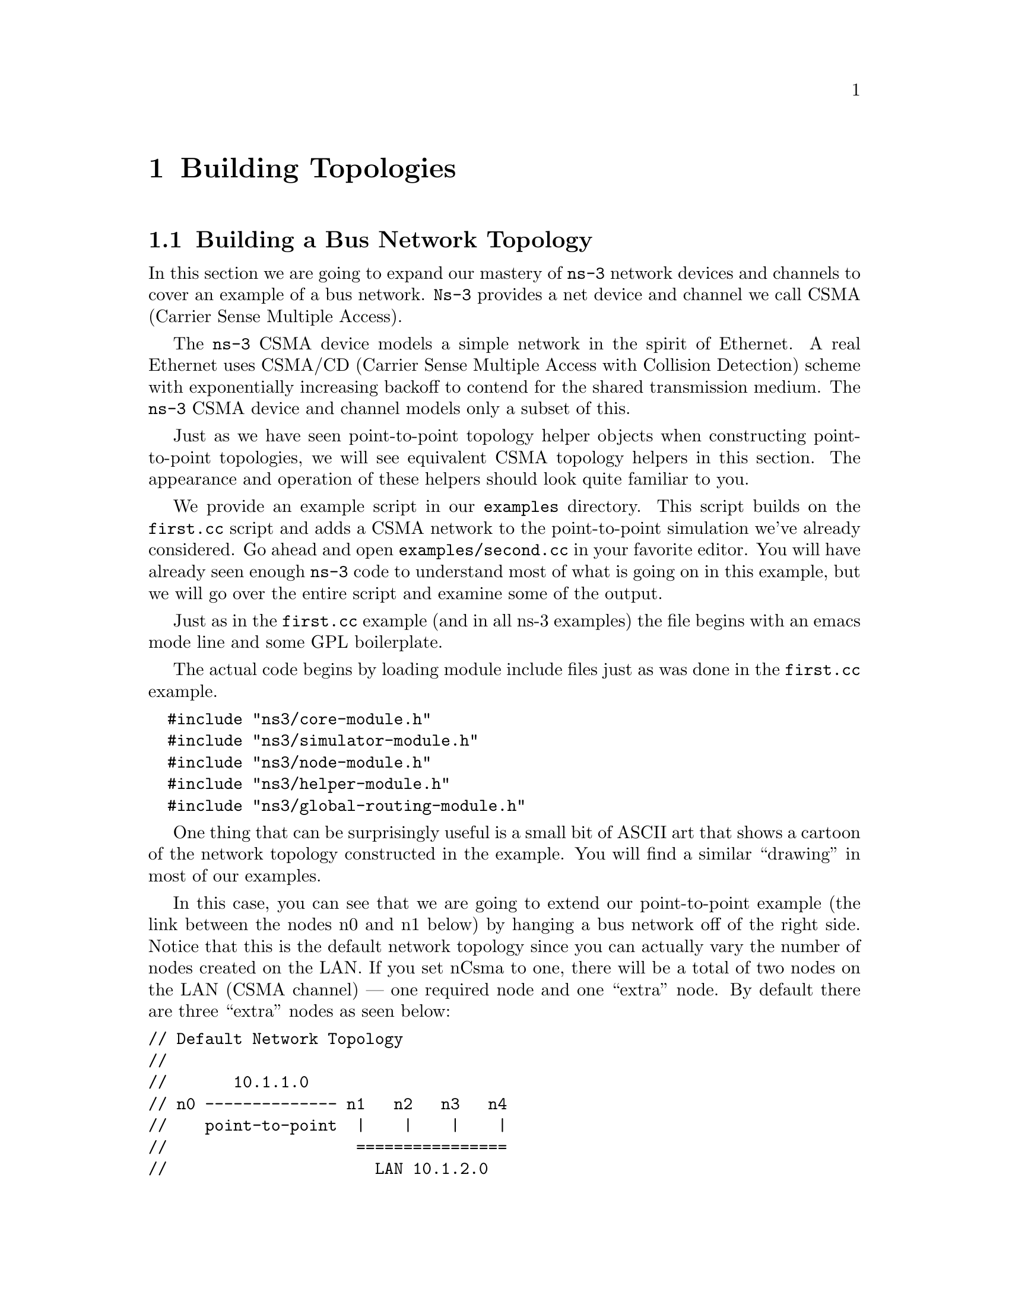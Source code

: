 
@c ========================================================================
@c Begin document body here
@c ========================================================================

@c ========================================================================
@c PART:  Building Topologies
@c ========================================================================
@c The below chapters are under the major heading "Building Topologies"
@c This is similar to the Latex \part command
@c
@c ========================================================================
@c Building Topologies
@c ========================================================================
@node Building Topologies
@chapter Building Topologies

@menu
* Building a Bus Network Topology::
* Building a Wireless Network Topology::
@end menu

@c ========================================================================
@c Building a Bus Network Topology
@c ========================================================================
@node Building a Bus Network Topology
@section Building a Bus Network Topology

@cindex topology
@cindex bus network topology
In this section we are going to expand our mastery of @command{ns-3} network 
devices and channels to cover an example of a bus network.  @command{Ns-3}
provides a net device and channel we call CSMA (Carrier Sense Multiple Access).

The @command{ns-3} CSMA device models a simple network in the spirit of 
Ethernet.  A real Ethernet uses CSMA/CD (Carrier Sense Multiple Access with 
Collision Detection) scheme with exponentially increasing backoff to contend 
for the shared transmission medium.  The @command{ns-3} CSMA device and 
channel models only a subset of this.

Just as we have seen point-to-point topology helper objects when constructing
point-to-point topologies, we will see equivalent CSMA topology helpers in
this section.  The appearance and operation of these helpers should look 
quite familiar to you.

We provide an example script in our @code{examples} directory.  This script
builds on the @code{first.cc} script and adds a CSMA network to the 
point-to-point simulation we've already considered.  Go ahead and open 
@code{examples/second.cc} in your favorite editor.  You will have already seen
enough @command{ns-3} code to understand most of what is going on in this 
example, but we will go over the entire script and examine some of the output.

Just as in the @code{first.cc} example (and in all ns-3 examples) the file
begins with an emacs mode line and some GPL boilerplate.

The actual code begins by loading module include files just as was done in the
@code{first.cc} example.

@verbatim
  #include "ns3/core-module.h"
  #include "ns3/simulator-module.h"
  #include "ns3/node-module.h"
  #include "ns3/helper-module.h"
  #include "ns3/global-routing-module.h"
@end verbatim

One thing that can be surprisingly useful is a small bit of ASCII art that
shows a cartoon of the network topology constructed in the example.  You will
find a similar ``drawing'' in most of our examples.

In this case, you can see that we are going to extend our point-to-point
example (the link between the nodes n0 and n1 below) by hanging a bus network
off of the right side.  Notice that this is the default network topology 
since you can actually vary the number of nodes created on the LAN.  If you
set nCsma to one, there will be a total of two nodes on the LAN (CSMA 
channel) --- one required node and one ``extra'' node.  By default there are
three ``extra'' nodes as seen below:

@verbatim
// Default Network Topology
//
//       10.1.1.0
// n0 -------------- n1   n2   n3   n4
//    point-to-point  |    |    |    |
//                    ================
//                      LAN 10.1.2.0
@end verbatim

Then the ns-3 namespace is @code{used} and a logging component is defined.
This is all just as it was in @code{first.cc}, so there is nothing new yet.

@verbatim  
  using namespace ns3;
  
  NS_LOG_COMPONENT_DEFINE ("SecondScriptExample");
@end verbatim

The main program begins with a slightly different twist.  We use a verbose
flag to determine whether or not the @code{UdpEchoClientApplication} and
@code{UdpEchoServerApplication} logging components are enabled.  This flag
defaults to true (the logging components are enabled) but allows us to turn
off logging during regression testing of this example.

You will see some familiar code that will allow you to change the number
of devices on the CSMA network via command line argument.  We did something
similar when we allowed the number of packets sent to be changed in the section
on command line arguments.  The last line makes sure you have at least one
``extra'' node.

The code consists of variations of previously covered API so you should be
entirely comfortable with the following code at this point in the tutorial.

@verbatim
  bool verbose = true;
  uint32_t nCsma = 3;

  CommandLine cmd;
  cmd.AddValue (``nCsma'', ``Number of \"extra\" CSMA nodes/devices'', nCsma);
  cmd.AddValue (``verbose'', ``Tell echo applications to log if true'', verbose);

  cmd.Parse (argc,argv);

  if (verbose)
    {
      LogComponentEnable(``UdpEchoClientApplication'', LOG_LEVEL_INFO);
      LogComponentEnable(``UdpEchoServerApplication'', LOG_LEVEL_INFO);
    }

  nCsma = nCsma == 0 ? 1 : nCsma;
@end verbatim

The next step is to create two nodes that we will connect via the 
point-to-point link.  The @code{NodeContainer} is used to do this just as was
done in @code{first.cc}.

@verbatim
  NodeContainer p2pNodes;
  p2pNodes.Create (2);
@end verbatim

Next, we declare another @code{NodeContainer} to hold the nodes that will be
part of the bus (CSMA) network.  First, we just instantiate the container
object itself.  

@verbatim
  NodeContainer csmaNodes;
  csmaNodes.Add (p2pNodes.Get (1));
  csmaNodes.Create (nCsma);
@end verbatim

The next line of code @code{Gets} the first node (as in having an index of one)
from the point-to-point node container and adds it to the container of nodes
that will get CSMA devices.  The node in question is going to end up with a 
point-to-point device @emph{and} a CSMA device.  We then create a number of 
``extra'' nodes that compose the remainder of the CSMA network.  Since we 
already have one node in the CSMA network -- the one that will have both a
point-to-point and CSMA net device, the number of ``extra'' nodes means the
number nodes you desire in the CSMA section minus one.

The next bit of code should be quite familiar by now.  We instantiate a
@code{PointToPointHelper} and set the associated default @code{Attributes} so
that we create a five megabit per second transmitter on devices created using
the helper and a two millisecond delay on channels created by the helper.

@verbatim
  PointToPointHelper pointToPoint;
  pointToPoint.SetDeviceAttribute ("DataRate", StringValue ("5Mbps"));
  pointToPoint.SetChannelAttribute ("Delay", StringValue ("2ms"));

  NetDeviceContainer p2pDevices;
  p2pDevices = pointToPoint.Install (p2pNodes);
@end verbatim

We then instantiate a @code{NetDeviceContainer} to keep track of the 
point-to-point net devices and we @code{Install} devices on the 
point-to-point nodes.

We mentioned above that you were going to see a helper for CSMA devices and
channels, and the next lines introduce them.  The @code{CsmaHelper} works just
like a @code{PointToPointHelper}, but it creates and connects CSMA devices and
channels.  In the case of a CSMA device and channel pair, notice that the data
rate is specified by a @emph{channel} @code{Attribute} instead of a device 
@code{Attribute}.  This is because a real CSMA network does not allow one to mix,
for example, 10Base-T and 100Base-T devices on a given channel.  We first set 
the data rate to 100 megabits per second, and then set the speed-of-light delay
of the channel to 6560 nano-seconds (arbitrarily chosen as 1 nanosecond per foot
over a 100 meter segment).  Notice that you can set an @code{Attribute} using 
its native data type.

@verbatim
  CsmaHelper csma;
  csma.SetChannelAttribute ("DataRate", StringValue ("100Mbps"));
  csma.SetChannelAttribute ("Delay", TimeValue (NanoSeconds (6560)));

  NetDeviceContainer csmaDevices;
  csmaDevices = csma.Install (csmaNodes);
@end verbatim

Just as we created a @code{NetDeviceContainer} to hold the devices created by
the @code{PointToPointHelper} we create a @code{NetDeviceContainer} to hold 
the devices created by our @code{CsmaHelper}.  We call the @code{Install} 
method of the @code{CsmaHelper} to install the devices into the nodes of the
@code{csmaNodes NodeContainer}.

We now have our nodes, devices and channels created, but we have no protocol
stacks present.  Just as in the @code{first.cc} script, we will use the
@code{InternetStackHelper} to install these stacks.

@verbatim
  InternetStackHelper stack;
  stack.Install (p2pNodes.Get (0));
  stack.Install (csmaNodes);
@end verbatim

Recall that we took one of the nodes from the @code{p2pNodes} container and
added it to the @code{csmaNodes} container.  Thus we only need to install 
the stacks on the remaining @code{p2pNodes} node, and all of the nodes in the
@code{csmaNodes} container to cover all of the nodes in the simulation.

Just as in the @code{first.cc} example script, we are going to use the 
@code{Ipv4AddressHelper} to assign IP addresses to our device interfaces.
First we use the network 10.1.1.0 to create the two addresses needed for our
two point-to-point devices.

@verbatim
  Ipv4AddressHelper address;
  address.SetBase ("10.1.1.0", "255.255.255.0");
  Ipv4InterfaceContainer p2pInterfaces;
  p2pInterfaces = address.Assign (p2pDevices);
@end verbatim

Recall that we save the created interfaces in a container to make it easy to
pull out addressing information later for use in setting up the applications.

We now need to assign IP addresses to our CSMA device interfaces.  The 
operation works just as it did for the point-to-point case, except we now
are performing the operation on a container that has a variable number of 
CSMA devices --- remember we made the number of CSMA devices changeable by 
command line argument.  The CSMA devices will be associated with IP addresses 
from network number 10.1.2.0 in this case, as seen below.

@verbatim
  address.SetBase ("10.1.2.0", "255.255.255.0");
  Ipv4InterfaceContainer csmaInterfaces;
  csmaInterfaces = address.Assign (csmaDevices);
@end verbatim

Now we have a topology built, but we need applications.  This section is
going to be fundamentally similar to the applications section of 
@code{first.cc} but we are going to instantiate the server on one of the 
nodes that has a CSMA device and the client on the node having only a 
point-to-point device.

First, we set up the echo server.  We create a @code{UdpEchoServerHelper} and
provide a required @code{Attribute} value to the constructor which is the server
port number.  Recall that this port can be changed later using the 
@code{SetAttribute} method if desired, but we require it to be provided to
the constructor.

@verbatim
  UdpEchoServerHelper echoServer (9);

  ApplicationContainer serverApps = echoServer.Install (csmaNodes.Get (nCsma));
  serverApps.Start (Seconds (1.0));
  serverApps.Stop (Seconds (10.0));
@end verbatim

Recall that the @code{csmaNodes NodeContainer} contains one of the 
nodes created for the point-to-point network and @code{nCsma} ``extra'' nodes. 
What we want to get at is the last of the ``extra'' nodes.  The zeroth entry of
the @code{csmaNodes} container will be the point-to-point node.  The easy
way to think of this, then, is if we create one ``extra'' CSMA node, then it
will be at index one of the @code{csmaNodes} container.  By induction,
if we create @code{nCsma} ``extra'' nodes the last one will be at index 
@code{nCsma}.  You see this exhibited in the @code{Get} of the first line of 
code.

The client application is set up exactly as we did in the @code{first.cc}
example script.  Again, we provide required @code{Attributes} to the 
@code{UdpEchoClientHelper} in the constructor (in this case the remote address
and port).  We tell the client to send packets to the server we just installed
on the last of the ``extra'' CSMA nodes.  We install the client on the 
leftmost point-to-point node seen in the topology illustration.

@verbatim
  UdpEchoClientHelper echoClient (csmaInterfaces.GetAddress (nCsma), 9);
  echoClient.SetAttribute ("MaxPackets", UintegerValue (1));
  echoClient.SetAttribute ("Interval", TimeValue (Seconds (1.)));
  echoClient.SetAttribute ("PacketSize", UintegerValue (1024));

  ApplicationContainer clientApps = echoClient.Install (p2pNodes.Get (0));
  clientApps.Start (Seconds (2.0));
  clientApps.Stop (Seconds (10.0));
@end verbatim

Since we have actually built an internetwork here, we need some form of 
internetwork routing.  @command{ns-3} provides what we call a global route 
manager to set up the routing tables on nodes.  This route manager has a 
global function that runs through the nodes created for the simulation and does
the hard work of setting up routing for you.  

Basically, what happens is that each node behaves as if it were an OSPF router
that communicates instantly and magically with all other routers behind the
scenes.  Each node generates link advertisements and communicates them 
directly to a global route manager which uses this global information to 
construct the routing tables for each node.  Setting up this form of routing
is a one-liner:

@verbatim
  GlobalRouteManager::PopulateRoutingTables ();
@end verbatim

Next we enable pcap tracing.  The first line of code to enable pcap tracing 
in the point-to-point helper should be familiar to you by now.  The second
line enables pcap tracing in the CSMA helper and there is an extra parameter
you haven't encountered yet.

@verbatim
  PointToPointHelper::EnablePcapAll ("second");
  CsmaHelper::EnablePcap ("second", csmaDevices.Get (1), true);
@end verbatim

The CSMA network is a multi-point-to-point network.  This means that there 
can (and are in this case) multiple endpoints on a shared medium.  Each of 
these endpoints has a net device associated with it.  There are two basic
alternatives to gathering trace information from such a network.  One way 
is to create a trace file for each net device and store only the packets
that are emitted or consumed by that net device.  Another way is to pick 
one of the devices and place it in promiscuous mode.  That single device
then ``sniffs'' the network for all packets and stores them in a single
pcap file.  This is how @code{tcpdump}, for example, works.  That final 
parameter tells the CSMA helper whether or not to capture packets in 
promiscuous mode.  

In this example, we are going to select one of the devices on the CSMA
network and ask it to perform a promiscuous sniff of the network, thereby
emulating what @code{tcpdump} would do.  If you were on a Linux machine
you might do something like @code{tcpdump -i eth0} to get the trace.  
In this case, we specify the device using @code{csmaDevices.Get(1)}, 
which selects the first device in the container.  Setting the final
parameter to true enables promiscuous captures.

The last section of code just runs and cleans up the simulation just like
the @code{first.cc} example.

@verbatim
    Simulator::Run ();
    Simulator::Destroy ();
    return 0;
  }
@end verbatim

In order to run this example, you have to copy the @code{second.cc} example
script into the scratch directory and use waf to build just as you did with
the @code{first.cc} example.  If you are in the top-level directory of the
repository you would type,

@verbatim
  cp examples/second.cc scratch/mysecond.cc
  ./waf
@end verbatim

Warning:  We use the file @code{second.cc} as one of our regression tests to
verify that it works exactly as we think it should in order to make your
tutorial experience a positive one.  This means that an executable named 
@code{second} already exists in the project.  To avoid any confusion
about what you are executing, please do the renaming to @code{mysecond.cc}
suggested above.

If you are following the tutorial religiously (you are, aren't you) you will
still have the NS_LOG variable set, so go ahead and clear that variable and
run the program.

@verbatim
  export NS_LOG=
  ./waf --run scratch/mysecond
@end verbatim

Since we have set up the UDP echo applications to log just as we did in 
@code{first.cc}, you will see similar output when you run the script.

@verbatim
  Entering directory `repos/ns-3-allinone/ns-3-dev/build'
  Build finished successfully (00:00:00)
  Sent 1024 bytes to 10.1.2.4
  Received 1024 bytes from 10.1.1.1
  Received 1024 bytes from 10.1.2.4
@end verbatim

Recall that the first message, @code{Sent 1024 bytes to 10.1.2.4} is the 
UDP echo client sending a packet to the server.  In this case, the server
is on a different network (10.1.2.0).  The second message, @code{Received 1024 
bytes from 10.1.1.1}, is from the UDP echo server, generated when it receives
the echo packet.  The final message, @code{Received 1024 bytes from 10.1.2.4}
is from the echo client, indicating that it has received its echo back from
the server.

If you now go and look in the top level directory, you will find three trace 
files:

@verbatim
  second-0-0.pcap  second-1-0.pcap  second-2-0.pcap
@end verbatim

Let's take a moment to look at the naming of these files.  They all have the 
same form, @code{<name>-<node>-<device>.pcap}.  For example, the first file
in the listing is @code{second-0-0.pcap} which is the pcap trace from node 
zero, device zero.  This is the point-to-point net device on node zero.  The 
file @code{second-1-0.pcap} is the pcap trace for device zero on node one,
also a point-to-point net device; and the file @code{second-2-0.pcap} is the
pcap trace for device zero on node two.

If you refer back to the topology illustration at the start of the section, 
you will see that node zero is the leftmost node of the point-to-point link
and node one is the node that has both a point-to-point device and a CSMA 
device.  You will see that node two is the first ``extra'' node on the CSMA
network and its device zero was selected as the device to capture the 
promiscuous-mode trace.

Now, let's follow the echo packet through the internetwork.  First, do a 
tcpdump of the trace file for the leftmost point-to-point node --- node zero.

@verbatim
  tcpdump -nn -tt -r second-0-0.pcap
@end verbatim

You should see the contents of the pcap file displayed:

@verbatim
  reading from file second-0-0.pcap, link-type PPP (PPP)
  2.000000 IP 10.1.1.1.49153 > 10.1.2.4.9: UDP, length 1024
  2.007602 IP 10.1.2.4.9 > 10.1.1.1.49153: UDP, length 1024
@end verbatim

The first line of the dump indicates that the link type is PPP (point-to-point)
which we expect.  You then see the echo packet leaving node zero via the 
device associated with IP address 10.1.1.1 headed for IP address
10.1.2.4 (the rightmost CSMA node).  This packet will move over the 
point-to-point link and be received by the point-to-point net device on node 
one.  Let's take a look:

@verbatim
  tcpdump -nn -tt -r second-1-0.pcap
@end verbatim

You should now see the pcap trace output of the other side of the point-to-point
link:

@verbatim
reading from file second-1-0.pcap, link-type PPP (PPP)
2.003686 IP 10.1.1.1.49153 > 10.1.2.4.9: UDP, length 1024
2.003915 IP 10.1.2.4.9 > 10.1.1.1.49153: UDP, length 1024
@end verbatim

Here we see that the link type is also PPP as we would expect.  You see the
packet from IP address 10.1.1.1 (that was sent at 2.000000 seconds) headed 
toward IP address 10.1.2.4 appear on this interface.  Now, internally to this 
node, the packet will be forwarded to the CSMA interface and we should see it 
pop out on that device headed for its ultimate destination.  

Remember that we selected node 2 as the promiscuous sniffer node for the CSMA
network so let's then look at second-2-0.pcap and see if its there.

@verbatim
  tcpdump -nn -tt -r second-2-0.pcap
@end verbatim

You should now see the promiscuous dump of node two, device zero:

@verbatim
  reading from file second-2-0.pcap, link-type EN10MB (Ethernet)
  2.003696 arp who-has 10.1.2.4 (ff:ff:ff:ff:ff:ff) tell 10.1.2.1
  2.003707 arp reply 10.1.2.4 is-at 00:00:00:00:00:06
  2.003801 IP 10.1.1.1.49153 > 10.1.2.4.9: UDP, length 1024
  2.003811 arp who-has 10.1.2.1 (ff:ff:ff:ff:ff:ff) tell 10.1.2.4
  2.003822 arp reply 10.1.2.1 is-at 00:00:00:00:00:03
  2.003915 IP 10.1.2.4.9 > 10.1.1.1.49153: UDP, length 1024
@end verbatim

As you can see, the link type is now ``Ethernet''.  Something new has appeared,
though.  The bus network needs @code{ARP}, the Address Resolution Protocol.
Node one knows it needs to send the packet to IP address 10.1.2.4, but it
doesn't know the MAC address of the corresponding node.  It broadcasts on the
CSMA network (ff:ff:ff:ff:ff:ff) asking for the device that has IP address
10.1.2.4.  In this case, the rightmost node replies saying it is at MAC address
00:00:00:00:00:06.  (Note that node two is not directly involved in this 
exchange, but is sniffing the network and reporting all of the traffic it sees.)

This exchange is seen in the following lines,

@verbatim
  2.003696 arp who-has 10.1.2.4 (ff:ff:ff:ff:ff:ff) tell 10.1.2.1
  2.003707 arp reply 10.1.2.4 is-at 00:00:00:00:00:06
@end verbatim

Then node one, device one goes ahead and sends the echo packet to the UDP echo
server at IP address 10.1.2.4. 

@verbatim
  2.003801 IP 10.1.1.1.49153 > 10.1.2.4.9: UDP, length 1024
@end verbatim

The server receives the echo request and turns the packet around trying to send
it back to the source.  The server knows that this address is on another network
that it reaches via IP address 10.1.2.1.  This is because we initialized global
routing and it has figured all of this out for us.  But, the echo server node
doesn't know the MAC address of the first CSMA node, so it has to ARP for it
just like the first CSMA node had to do.

@verbatim
  2.003811 arp who-has 10.1.2.1 (ff:ff:ff:ff:ff:ff) tell 10.1.2.4
  2.003822 arp reply 10.1.2.1 is-at 00:00:00:00:00:03
@end verbatim

The server then sends the echo back to the forwarding node.

@verbatim
  2.003915 IP 10.1.2.4.9 > 10.1.1.1.49153: UDP, length 1024
@end verbatim

Looking back at the rightmost node of the point-to-point link,

@verbatim
  tcpdump -nn -tt -r second-1-0.pcap
@end verbatim

You can now see the echoed packet coming back onto the point-to-point link as
the last line of the trace dump.

@verbatim
reading from file second-1-0.pcap, link-type PPP (PPP)
2.003686 IP 10.1.1.1.49153 > 10.1.2.4.9: UDP, length 1024
2.003915 IP 10.1.2.4.9 > 10.1.1.1.49153: UDP, length 1024
@end verbatim

Lastly, you can look back at the node that originated the echo
@verbatim
  tcpdump -nn -tt -r second-0-0.pcap
@end verbatim

and see that the echoed packet arrives back at the source at 2.007602 seconds,

@verbatim
  reading from file second-0-0.pcap, link-type PPP (PPP)
  2.000000 IP 10.1.1.1.49153 > 10.1.2.4.9: UDP, length 1024
  2.007602 IP 10.1.2.4.9 > 10.1.1.1.49153: UDP, length 1024
@end verbatim

Finally, recall that we added the ability to control the number of CSMA devices
in the simulation by command line argument.  You can change this argument in
the same way as when we looked at changing the number of packets echoed in the
@code{first.cc} example.  Try running the program with the number of ``extra'' 
devices set to four:

@verbatim
  ./waf --run "scratch/mysecond --nCsma=4"
@end verbatim

You should now see,

@verbatim
  Entering directory `repos/ns-3-allinone/ns-3-dev/build'
  Build finished successfully (00:00:00)
  Sent 1024 bytes to 10.1.2.5
  Received 1024 bytes from 10.1.1.1
  Received 1024 bytes from 10.1.2.5
@end verbatim

Notice that the echo server has now been relocated to the last of the CSMA
nodes, which is 10.1.2.5 instead of the default case, 10.1.2.4.

It is possible that you may not be satisfied with a trace file generated by
a bystander in the CSMA network.  You may really want to get a trace from
a single device and you may not be interested in any other traffic on the 
network.  You can do this,

Let's take a look at @code{scratch/mysecond.cc} and add that code enabling us
to be more specific.  @code{ns-3} helpers provide methods that take a node
number and device number as parameters.  Go ahead and replace the 
@code{EnablePcap} calls with the calls below.

@verbatim
  PointToPointHelper::EnablePcap ("second", p2pNodes.Get (0)->GetId (), 0);
  CsmaHelper::EnablePcap ("second", csmaNodes.Get (nCsma)->GetId (), 0, false);
  CsmaHelper::EnablePcap ("second", csmaNodes.Get (nCsma-1)->GetId (), 0, false);
@end verbatim

We know that we want to create a pcap file with the base name "second" and
we also know that the device of interest in both cases is going to be zero,
so those parameters are not really interesting.

In order to get the node number, you have two choices:  first, nodes are 
numbered in a monotonically increasing fashion starting from zero in the 
order in which you created them.  One way to get a node number is to figure 
this number out ``manually'' by contemplating the order of node creation.  
If you take a look at the network topology illustration at the beginning of 
the file, we did this for you and you can see that the last CSMA node is 
going to be node number @code{nCsma + 1}.  This approach can become 
annoyingly difficult in larger simulations.  

An alternate way, which we use here, is to realize that the
@code{NodeContainers} contain pointers to @command{ns-3} @code{Node} Objects.
The @code{Node} Object has a method called @code{GetId} which will return that
node's ID, which is the node number we seek.  Let's go take a look at the 
Doxygen for the @code{Node} and locate that method, which is further down in 
the @command{ns-3} core code than we've seen so far; but sometimes you have to
search diligently for useful things.

Go to the Doxygen documentation for your release (recall that you can find it
on the project web site).  You can get to the @code{Node} documentation by
looking through at the ``Classes'' tab and scrolling down the ``Class List'' 
until you find @code{ns3::Node}.  Select @code{ns3::Node} and you will be taken
to the documentation for the @code{Node} class.  If you now scroll down to the
@code{GetId} method and select it, you will be taken to the detailed 
documentation for the method.  Using the @code{GetId} method can make 
determining node numbers much easier in complex topologies.

If you build the new script and run the simulation setting @code{nCsma} to 100,

@verbatim
  ./waf --run "scratch/mysecond --nCsma=100"
@end verbatim

you will see the following output:

@verbatim
  Entering directory `repos/ns-3-allinone/ns-3-dev/build'
  Build finished successfully (00:00:00)
  Sent 1024 bytes to 10.1.2.101
  Received 1024 bytes from 10.1.1.1
  Received 1024 bytes from 10.1.2.101
@end verbatim

Note that the echo server is now located at 10.1.2.101 which corresponds to
having 100 ``extra'' CSMA nodes with the echo server on the last one.  If you
list the pcap files in the top level directory you will see,

@verbatim
  second-0-0.pcap  second-100-0.pcap  second-101-0.pcap
@end verbatim

The trace file @code{second-0-0.pcap} is the ``leftmost'' point-to-point device
which is the echo packet source.  The file @code{second-101-0.pcap} corresponds
to the rightmost CSMA device which is where the echo server resides.  You may 
have noticed that the final parameter on the call to enable pcap tracing on the 
echo server node was false.  This means that the trace gathered on that node
was in non-promiscuous mode.

To illustrate the difference between promiscuous and non-promiscuous traces, we
also requested a non-promiscuous trace for the next-to-last node.  Go ahead and
take a look at the @code{tcpdump} for @code{second-100-0.pcap}.

@verbatim
  tcpdump -nn -tt -r second-100-0.pcap
@end verbatim

You can now see that node 100 is really a bystander in the echo exchange.  The
only packets that it receives are the ARP requests which are broadcast to the
entire CSMA network.

@verbatim
reading from file second-100-0.pcap, link-type EN10MB (Ethernet)
2.003696 arp who-has 10.1.2.101 (ff:ff:ff:ff:ff:ff) tell 10.1.2.1
2.003811 arp who-has 10.1.2.1 (ff:ff:ff:ff:ff:ff) tell 10.1.2.101
@end verbatim

@c ========================================================================
@c Building a Wireless Network Topology
@c ========================================================================
@node Building a Wireless Network Topology
@section Building a Wireless Network Topology

@cindex topology
@cindex wireless network topology
In this section we are going to further expand our knowledge of @command{ns-3}
network devices and channels to cover an example of a wireless network.  
@command{Ns-3} provides a set of 802.11 models that attempt to provide an 
accurate MAC-level implementation of the 802.11 specification and a 
``not-so-slow'' PHY-level model of the 802.11a specification.

Just as we have seen both point-to-point and CSMA topology helper objects when
constructing point-to-point topologies, we will see equivalent @code{Wifi}
topology helpers in this section.  The appearance and operation of these 
helpers should look quite familiar to you.

We provide an example script in our @code{examples} directory.  This script
builds on the @code{second.cc} script and adds a Wifi network.  Go ahead and
open @code{examples/third.cc} in your favorite editor.  You will have already
seen enough @command{ns-3} code to understand most of what is going on in 
this example, but there are a few new things, so we will go over the entire 
script and examine some of the output.

Just as in the @code{second.cc} example (and in all @command{ns-3} examples)
the file begins with an emacs mode line and some GPL boilerplate.

Take a look at the ASCII art (reproduced below) that shows the default network
topology constructed in the example.  You can see that we are going to 
further extend our example by hanging a wireless network off of the left side.
Notice that this is a default network topology since you can actually vary the
number of nodes created on the wired and wireless networks.  Just as in the 
@code{second.cc} script case, if you change @code{nCsma}, it will give you a 
number of ``extra'' CSMA nodes.  Similarly, you can set @code{nWifi} to 
control how many @code{STA} (station) nodes are created in the simulation.
There will always be one @code{AP} (access point) node on the wireless 
network.  By default there are three ``extra'' CSMA nodes and three wireless 
@code{STA} nodes.

The code begins by loading module include files just as was done in the
@code{second.cc} example.  There are a couple of new includes corresponding
to the Wifi module and the mobility module which we will discuss below.

@verbatim
#include "ns3/core-module.h"
#include "ns3/simulator-module.h"
#include "ns3/node-module.h"
#include "ns3/helper-module.h"
#include "ns3/global-routing-module.h"
#include "ns3/wifi-module.h"
#include "ns3/mobility-module.h"
@end verbatim

The network topology illustration follows:

@verbatim
  // Default Network Topology
  //
  //   Wifi 10.1.3.0
  //                 AP
  //  *    *    *    *
  //  |    |    |    |    10.1.1.0
  // n5   n6   n7   n0 -------------- n1   n2   n3   n4
  //                   point-to-point  |    |    |    |
  //                                   ================
  //                                     LAN 10.1.2.0
@end verbatim

You can see that we are adding a new network device to the node on the left 
side of the point-to-point link that becomes the access point for the wireless
network.  A number of wireless STA nodes are created to fill out the new 
10.1.3.0 network as shown on the left side of the illustration.

After the illustration, the @code{ns-3} namespace is @code{used} and a logging
component is defined.  This should all be quite familiar by now.

@verbatim
  using namespace ns3;
  
  NS_LOG_COMPONENT_DEFINE ("ThirdScriptExample");
@end verbatim

The main program begins just like @code{second.cc} by adding some command line
parameters for enabling or disabling logging components and for changing the 
number of devices created.

@verbatim
  bool verbose = true;
  uint32_t nCsma = 3;
  uint32_t nWifi = 3;

  CommandLine cmd;
  cmd.AddValue (``nCsma'', ``Number of \"extra\" CSMA nodes/devices'', nCsma);
  cmd.AddValue (``nWifi'', ``Number of wifi STA devices'', nWifi);
  cmd.AddValue (``verbose'', ``Tell echo applications to log if true'', verbose);

  cmd.Parse (argc,argv);

  if (verbose)
    {
      LogComponentEnable(``UdpEchoClientApplication'', LOG_LEVEL_INFO);
      LogComponentEnable(``UdpEchoServerApplication'', LOG_LEVEL_INFO);
    }
@end verbatim

Just as in all of the previous examples, the next step is to create two nodes
that we will connect via the point-to-point link.  

@verbatim
  NodeContainer p2pNodes;
  p2pNodes.Create (2);
@end verbatim

Next, we see an old friend.  We instantiate a @code{PointToPointHelper} and 
set the associated default @code{Attributes} so that we create a five megabit 
per second transmitter on devices created using the helper and a two millisecond 
delay on channels created by the helper.  We then @code{Intall} the devices
on the nodes and the channel between them.

@verbatim
  PointToPointHelper pointToPoint;
  pointToPoint.SetDeviceAttribute ("DataRate", StringValue ("5Mbps"));
  pointToPoint.SetChannelAttribute ("Delay", StringValue ("2ms"));

  NetDeviceContainer p2pDevices;
  p2pDevices = pointToPoint.Install (p2pNodes);
@end verbatim

Next, we declare another @code{NodeContainer} to hold the nodes that will be
part of the bus (CSMA) network.

@verbatim
  NodeContainer csmaNodes;
  csmaNodes.Add (p2pNodes.Get (1));
  csmaNodes.Create (nCsma);
@end verbatim

The next line of code @code{Gets} the first node (as in having an index of one)
from the point-to-point node container and adds it to the container of nodes
that will get CSMA devices.  The node in question is going to end up with a 
point-to-point device and a CSMA device.  We then create a number of ``extra''
nodes that compose the remainder of the CSMA network.

We then instantiate a @code{CsmaHelper} and set its @code{Attributes} as we did
in the previous example.  We create a @code{NetDeviceContainer} to keep track of
the created CSMA net devices and then we @code{Install} CSMA devices on the 
selected nodes.

@verbatim
  CsmaHelper csma;
  csma.SetChannelAttribute ("DataRate", StringValue ("100Mbps"));
  csma.SetChannelAttribute ("Delay", TimeValue (NanoSeconds (6560)));

  NetDeviceContainer csmaDevices;
  csmaDevices = csma.Install (csmaNodes);
@end verbatim

Next, we are going to create the nodes that will be part of the Wifi network.
We are going to create a number of ``station'' nodes as specified by the 
command line argument, and we are going to use the ``leftmost'' node of the 
point-to-point link as the node for the access point.

@verbatim
  NodeContainer wifiStaNodes;
  wifiStaNodes.Create (nWifi);
  NodeContainer wifiApNode = p2pNodes.Get (0);
@end verbatim

The next bit of code constructs the wifi devices and the interconnection
channel between these wifi nodes. First, we configure the PHY and channel
helpers:

@verbatim
  YansWifiChannelHelper channel = YansWifiChannelHelper::Default ();
  YansWifiPhyHelper phy = YansWifiPhyHelper::Default ();
@end verbatim

For simplicity, this code uses the default PHY layer configuration and
channel models which are documented in the API doxygen documentation for
the @code{YansWifiChannelHelper::Default} and @code{YansWifiPhyHelper::Default}
methods. Once these objects are created, we create a channel object
and associate it to our PHY layer object manager to make sure
that all the PHY layer objects created by the @code{YansWifiPhyHelper}
share the same underlying channel, that is, they share the same
wireless medium and can communication and interfere:

@verbatim
  phy.SetChannel (channel.Create ());
@end verbatim

Once the PHY helper is configured, we can focus on the MAC layer. Here we choose to
work with non-Qos MACs so we use a NqosWifiMacHelper object to set MAC parameters. 

@verbatim
  WifiHelper wifi = WifiHelper::Default ();
  wifi.SetRemoteStationManager ("ns3::AarfWifiManager");

  NqosWifiMacHelper mac = NqosWifiMacHelper::Default ();
@end verbatim

The @code{SetRemoteStationManager} method tells the helper the type of 
rate control algorithm to use.  Here, it is asking the helper to use the AARF
algorithm --- details are, of course, available in Doxygen.

Next, we configure the type of MAC, the SSID of the infrastructure network we
want to setup and make sure that our stations don't perform active probing:

@verbatim
  Ssid ssid = Ssid ("ns-3-ssid");
  mac.SetType ("ns3::NqstaWifiMac",
    "Ssid", SsidValue (ssid),
    "ActiveProbing", BooleanValue (false));
@end verbatim

This code first creates an 802.11 service set identifier (SSID) object that 
will be used to set the value of the ``Ssid'' @code{Attribute} of the MAC
layer implementation.  The particular kind of MAC layer is specified by
@code{Attribute} as being of the "ns3::NqstaWifiMac" type.  This means that 
the MAC will use a ``non-QoS station'' (nqsta) state machine.  Finally, the 
``ActiveProbing'' @code{Attribute} is set to false.  This means that probe
requests will not be sent by MACs created by this helper.

Once all the station-specific parameters are fully configured, both at the
MAC and PHY layers, we can invoke our now-familiar @code{Install} method to 
create the wifi devices of these stations:

@verbatim
  NetDeviceContainer staDevices;
  staDevices = wifi.Install (phy, mac, wifiStaNodes);
@end verbatim

We have configured Wifi for all of our STA nodes, and now we need to 
configure the AP (access point) node.  We begin this process by changing
the default @code{Attributes} of the @code{NqosWifiMacHelper} to reflect the 
requirements of the AP.

@verbatim
  mac.SetType ("ns3::NqapWifiMac", 
    "Ssid", SsidValue (ssid),
    "BeaconGeneration", BooleanValue (true),
    "BeaconInterval", TimeValue (Seconds (2.5)));
@end verbatim

In this case, the @code{NqosWifiMacHelper} is going to create MAC layers of the 
``ns3::NqapWifiMac'' (Non-Qos Access Point) type.  We set the 
``BeaconGeneration'' @code{Attribute} to true and also set an interval between 
beacons of 2.5 seconds.

The next lines create the single AP which shares the same set of PHY-level
@code{Attributes} (and channel) as the stations:

@verbatim
  NetDeviceContainer apDevices;
  apDevices = wifi.Install (phy, mac, wifiApNode);
@end verbatim

Now, we are going to add mobility models.  We want the STA nodes to be mobile,
wandering around inside a bounding box, and we want to make the AP node 
stationary.  We use the @code{MobilityHelper} to make this easy for us.
First, we instantiate a @code{MobilityHelper} object and set some 
@code{Attributes} controlling the ``position allocator'' functionality.

@verbatim
  MobilityHelper mobility;

  mobility.SetPositionAllocator ("ns3::GridPositionAllocator",
    "MinX", DoubleValue (0.0),
    "MinY", DoubleValue (0.0),
    "DeltaX", DoubleValue (5.0),
    "DeltaY", DoubleValue (10.0),
    "GridWidth", UintegerValue (3),
    "LayoutType", StringValue ("RowFirst"));
@end verbatim

This code tells the mobility helper to use a two-dimensional grid to initially
place the STA nodes.  Feel free to explore the Doxygen for class 
@code{ns3::GridPositionAllocator} to see exactly what is being done.

We have arranged our nodes on an initial grid, but now we need to tell them
how to move.  We choose the @code{RandomWalk2dMobilityModel} which has the 
nodes move in a random direction at a random speed around inside a bounding 
box.

@verbatim
  mobility.SetMobilityModel ("ns3::RandomWalk2dMobilityModel",
    "Bounds", RectangleValue (Rectangle (-50, 50, -50, 50)));
@end verbatim

We now tell the @code{MobilityHelper} to install the mobility models on the 
STA nodes.

@verbatim
  mobility.Install (wifiStaNodes);
@end verbatim

We want the access point to remain in a fixed position during the simulation.
We accomplish this by setting the mobility model for this node to be the 
@code{ns3::ConstantPositionMobilityModel}:

@verbatim
  mobility.SetMobilityModel ("ns3::ConstantPositionMobilityModel");
  mobility.Install (wifiApNode);
@end verbatim

We now have our nodes, devices and channels created, and mobility models 
chosen for the Wifi nodes, but we have no protocol stacks present.  Just as 
we have done previously many times, we will use the @code{InternetStackHelper}
to install these stacks.

@verbatim
  InternetStackHelper stack;
  stack.Install (csmaNodes);
  stack.Install (wifiApNode);
  stack.Install (wifiStaNodes);
@end verbatim

Just as in the @code{second.cc} example script, we are going to use the 
@code{Ipv4AddressHelper} to assign IP addresses to our device interfaces.
First we use the network 10.1.1.0 to create the two addresses needed for our
two point-to-point devices.  Then we use network 10.1.2.0 to assign addresses
to the CSMA network and then we assign addresses from network 10.1.3.0 to
both the STA devices and the AP on the wireless network.

@verbatim
  Ipv4AddressHelper address;

  address.SetBase ("10.1.1.0", "255.255.255.0");
  Ipv4InterfaceContainer p2pInterfaces;
  p2pInterfaces = address.Assign (p2pDevices);

  address.SetBase ("10.1.2.0", "255.255.255.0");
  Ipv4InterfaceContainer csmaInterfaces;
  csmaInterfaces = address.Assign (csmaDevices);

  address.SetBase ("10.1.3.0", "255.255.255.0");
  address.Assign (staDevices);
  address.Assign (apDevices);
@end verbatim

We put the echo server on the ``rightmost'' node in the illustration at the
start of the file.  We have done this before.

@verbatim
  UdpEchoServerHelper echoServer (9);

  ApplicationContainer serverApps = echoServer.Install (csmaNodes.Get (nCsma));
  serverApps.Start (Seconds (1.0));
  serverApps.Stop (Seconds (10.0));
@end verbatim

And we put the echo client on the last STA node we created, pointing it to
the server on the CSMA network.  We have also seen similar operations before.

@verbatim
  UdpEchoClientHelper echoClient (csmaInterfaces.GetAddress (nCsma), 9);
  echoClient.SetAttribute ("MaxPackets", UintegerValue (1));
  echoClient.SetAttribute ("Interval", TimeValue (Seconds (1.)));
  echoClient.SetAttribute ("PacketSize", UintegerValue (1024));

  ApplicationContainer clientApps =
    echoClient.Install (wifiStaNodes.Get (nWifi - 1));
  clientApps.Start (Seconds (2.0));
  clientApps.Stop (Seconds (10.0));
@end verbatim

Since we have built an internetwork here, we need to enable internetwork routing
just as we did in the @code{second.cc} example script.

@verbatim
  GlobalRouteManager::PopulateRoutingTables ();
@end verbatim

One thing that can surprise some users is the fact that the simulation we just
created will never ``naturally'' stop.  This is because we asked the wireless
access point to generate beacons.  It will generate beacons forever, so we must
tell the simulator to stop even though it may have beacon generation events 
scheduled.  The following line of code tells the simulator to stop so that 
we don't simulate beacons forever and enter what is essentially an endless
loop.

@verbatim
  Simulator::Stop (Seconds (10.0));
@end verbatim

We create just enough tracing to cover all three networks:

@verbatim
  PointToPointHelper::EnablePcapAll ("third");
  YansWifiPhyHelper::EnablePcap ("third", apDevices.Get (0));
  CsmaHelper::EnablePcap ("third", csmaDevices.Get (0), true);
@end verbatim

These three lines of code will start pcap tracing on both of the point-to-point
nodes that serves as our backbone, will start a promiscuous (monitor) mode 
trace on the Wifi network, and will start a promiscuous trace on the CSMA 
network.  This will let us see all of the traffic with a minimum number of 
trace files.

Finally, we actually run the simulation, clean up and then exit the program.

@verbatim
    Simulator::Run ();
    Simulator::Destroy ();
    return 0;
  }
@end verbatim

In order to run this example, you have to copy the @code{third.cc} example
script into the scratch directory and use Waf to build just as you did with
the @code{second.cc} example.  If you are in the top-level directory of the
repository you would type,

@verbatim
  cp examples/third.cc scratch/mythird.cc
  ./waf
  ./waf --run scratch/mythird
@end verbatim

Since we have set up the UDP echo applications just as we did in the 
@code{second.cc} script, you will see similar output.

@verbatim
  Entering directory `repos/ns-3-allinone-dev/ns-3-dev/build'
  Build finished successfully (00:00:00)
  Sent 1024 bytes to 10.1.2.4
  Received 1024 bytes from 10.1.3.3
  Received 1024 bytes from 10.1.2.4
@end verbatim

Recall that the first message, @code{Sent 1024 bytes to 10.1.2.4} is the 
UDP echo client sending a packet to the server.  In this case, the client
is on the wireless network (10.1.3.0).  The second message, 
@code{Received 1024 bytes from 10.1.3.3}, is from the UDP echo server, 
generated when it receives the echo packet.  The final message, 
@code{Received 1024 bytes from 10.1.2.4} is from the echo client, indicating
that it has received its echo back from the server.

If you now go and look in the top level directory, you will find four trace 
files, two from node zero and two from node one:

@verbatim
third-0-0.pcap  third-0-1.pcap  third-1-0.pcap  third-1-1.pcap
@end verbatim

The file ``third-0-0.pcap'' corresponds to the point-to-point device on node
zero -- the left side of the ``backbone''.  The file ``third-1-0.pcap'' 
corresponds to the point-to-point device on node one -- the right side of the
``backbone''.  The file ``third-0-1.pcap'' will be the promiscuous (monitor
mode) trace from the Wifi network and the file ``third-1-1.pcap'' will be the
promiscuous trace from the CSMA network.  Can you verify this by inspecting
the code?

Since the echo client is on the Wifi network, let's start there.  Let's take
a look at the promiscuous (monitor mode) trace we captured on that network.

@verbatim
  tcpdump -nn -tt -r third-0-1.pcap
@end verbatim

You should see some wifi-looking contents you haven't seen here before:

@verbatim
  reading from file third-0-1.pcap, link-type IEEE802_11 (802.11)
  0.000025 Beacon () [6.0* 9.0 12.0 18.0 24.0 36.0 48.0 54.0 Mbit] IBSS
  0.000263 Assoc Request () [6.0 9.0 12.0 18.0 24.0 36.0 48.0 54.0 Mbit]
  0.000279 Acknowledgment RA:00:00:00:00:00:07
  0.000357 Assoc Response AID(0) :: Succesful
  0.000501 Acknowledgment RA:00:00:00:00:00:0a
  0.000748 Assoc Request () [6.0 9.0 12.0 18.0 24.0 36.0 48.0 54.0 Mbit]
  0.000764 Acknowledgment RA:00:00:00:00:00:08
  0.000842 Assoc Response AID(0) :: Succesful
  0.000986 Acknowledgment RA:00:00:00:00:00:0a
  0.001242 Assoc Request () [6.0 9.0 12.0 18.0 24.0 36.0 48.0 54.0 Mbit]
  0.001258 Acknowledgment RA:00:00:00:00:00:09
  0.001336 Assoc Response AID(0) :: Succesful
  0.001480 Acknowledgment RA:00:00:00:00:00:0a
  2.000112 arp who-has 10.1.3.4 (ff:ff:ff:ff:ff:ff) tell 10.1.3.3
  2.000128 Acknowledgment RA:00:00:00:00:00:09
  2.000206 arp who-has 10.1.3.4 (ff:ff:ff:ff:ff:ff) tell 10.1.3.3
  2.000487 arp reply 10.1.3.4 is-at 00:00:00:00:00:0a
  2.000659 Acknowledgment RA:00:00:00:00:00:0a
  2.002169 IP 10.1.3.3.49153 > 10.1.2.4.9: UDP, length 1024
  2.002185 Acknowledgment RA:00:00:00:00:00:09
  2.009771 arp who-has 10.1.3.3 (ff:ff:ff:ff:ff:ff) tell 10.1.3.4
  2.010029 arp reply 10.1.3.3 is-at 00:00:00:00:00:09
  2.010045 Acknowledgment RA:00:00:00:00:00:09
  2.010231 IP 10.1.2.4.9 > 10.1.3.3.49153: UDP, length 1024
  2.011767 Acknowledgment RA:00:00:00:00:00:0a
  2.500000 Beacon () [6.0* 9.0 12.0 18.0 24.0 36.0 48.0 54.0 Mbit] IBSS
  5.000000 Beacon () [6.0* 9.0 12.0 18.0 24.0 36.0 48.0 54.0 Mbit] IBSS
  7.500000 Beacon () [6.0* 9.0 12.0 18.0 24.0 36.0 48.0 54.0 Mbit] IBSS
@end verbatim

You can see that the link type is now 802.11 as you would expect.  You can 
probably understand what is going on and find the IP echo request and response
packets in this trace.  We leave it as an exercise to completely parse the 
trace dump.

Now, look at the pcap file of the right side of the point-to-point link,

@verbatim
  tcpdump -nn -tt -r third-0-0.pcap
@end verbatim

Again, you should see some familiar looking contents:

@verbatim
  reading from file third-0-0.pcap, link-type PPP (PPP)
  2.002169 IP 10.1.3.3.49153 > 10.1.2.4.9: UDP, length 1024
  2.009771 IP 10.1.2.4.9 > 10.1.3.3.49153: UDP, length 1024
@end verbatim

This is the echo packet going from left to right (from Wifi to CSMA) and back
again across the point-to-point link.

Now, look at the pcap file of the right side of the point-to-point link,

@verbatim
  tcpdump -nn -tt -r third-1-0.pcap
@end verbatim

Again, you should see some familiar looking contents:

@verbatim
  reading from file third-1-0.pcap, link-type PPP (PPP)
  2.005855 IP 10.1.3.3.49153 > 10.1.2.4.9: UDP, length 1024
  2.006084 IP 10.1.2.4.9 > 10.1.3.3.49153: UDP, length 1024
@end verbatim

This is also the echo packet going from left to right (from Wifi to CSMA) and 
back again across the point-to-point link with slightly different timings
as you might expect.

The echo server is on the CSMA network, let's look at the promiscuous trace 
there:

@verbatim
  tcpdump -nn -tt -r third-1-1.pcap
@end verbatim

You should see some familiar looking contents:

@verbatim
  reading from file third-1-1.pcap, link-type EN10MB (Ethernet)
  2.005855 arp who-has 10.1.2.4 (ff:ff:ff:ff:ff:ff) tell 10.1.2.1
  2.005877 arp reply 10.1.2.4 is-at 00:00:00:00:00:06
  2.005877 IP 10.1.3.3.49153 > 10.1.2.4.9: UDP, length 1024
  2.005980 arp who-has 10.1.2.1 (ff:ff:ff:ff:ff:ff) tell 10.1.2.4
  2.005980 arp reply 10.1.2.1 is-at 00:00:00:00:00:03
  2.006084 IP 10.1.2.4.9 > 10.1.3.3.49153: UDP, length 1024
@end verbatim

This should be easily understood.  If you've forgotten, go back and look at
the discussion in @code{second.cc}.  This is the same sequence.

Now, we spent a lot of time setting up mobility models for the wireless network
and so it would be a shame to finish up without even showing that the STA
nodes are actually moving around.  Let's do this by hooking into the 
@code{MobilityModel} course change trace source.  This is usually considered
a fairly advanced topic, but let's just go for it.

As mentioned in the ``Tweaking ns-3'' section, the @command{ns-3} tracing system 
is divided into trace sources and trace sinks, and we provide functions to 
connect the two.  We will use the mobility model predefined course change 
trace source to originate the trace events.  We will need to write a trace 
sink to connect to that source that will display some pretty information for 
us.  Despite its reputation as being difficult, it's really quite simple.
Just before the main program of the @code{scratch/mythird.cc} script, add the 
following function:

@verbatim
  void
  CourseChange (std::string context, Ptr<const MobilityModel> model)
  {
    Vector position = model->GetPosition ();
    NS_LOG_UNCOND (context << 
      " x = " << position.x << ", y = " << position.y);
  }
@end verbatim

This code just pulls the position information from the mobility model and 
unconditionally logs the x and y position of the node.  We are
going to arrange for this function to be called every time the wireless
node with the echo client changes its position.  We do this using the 
@code{Config::Connect} function.  Add the following lines of code to the
script just before the @code{Simulator::Run} call.

@verbatim
  std::ostringstream oss;
  oss <<
    "/NodeList/" << wifiStaNodes.Get (nWifi - 1)->GetId () <<
    "/$ns3::MobilityModel/CourseChange";

  Config::Connect (oss.str (), MakeCallback (&CourseChange));
@end verbatim

What we do here is to create a string containing the tracing namespace path
of the event to which we want to connect.  First, we have to figure out which 
node it is we want using the @code{GetId} method as described earlier.  In the
case of the default number of CSMA and wireless nodes, this turns out to be 
node seven and the tracing namespace path to the mobility model would look
like,

@verbatim
  /NodeList/7/$ns3::MobilityModel/CourseChange
@end verbatim

Based on the discussion in the tracing section, you can easily infer that 
this trace path references the seventh node in the NodeList.  It specifies
what is called an aggregated object of type @code{ns3::MobilityModel}.  The 
dollar sign prefix implies that the MobilityModel is aggregated to node seven.
The last component of the path means that we are hooking into the 
``CourseChange'' event of that model.  

We make a connection between the trace source in node seven with our trace 
sink by calling @code{Config::Connect} and passing this namespace path.  Once 
this is done, every course change event on node seven will be hooked into our 
trace sink, which will in turn print out the new position.

If you now run the simulation, you will see the course changes displayed as 
they happen.

@verbatim
  Build finished successfully (00:00:01)
  /NodeList/7/$ns3::MobilityModel/CourseChange x = 10, y = 0
  /NodeList/7/$ns3::MobilityModel/CourseChange x = 9.41539, y = -0.811313
  /NodeList/7/$ns3::MobilityModel/CourseChange x = 8.46199, y = -1.11303
  /NodeList/7/$ns3::MobilityModel/CourseChange x = 7.52738, y = -1.46869
  /NodeList/7/$ns3::MobilityModel/CourseChange x = 6.67099, y = -1.98503
  /NodeList/7/$ns3::MobilityModel/CourseChange x = 5.6835, y = -2.14268
  /NodeList/7/$ns3::MobilityModel/CourseChange x = 4.70932, y = -1.91689
  Sent 1024 bytes to 10.1.2.4
  Received 1024 bytes from 10.1.3.3
  Received 1024 bytes from 10.1.2.4
  /NodeList/7/$ns3::MobilityModel/CourseChange x = 5.53175, y = -2.48576
  /NodeList/7/$ns3::MobilityModel/CourseChange x = 4.58021, y = -2.17821
  /NodeList/7/$ns3::MobilityModel/CourseChange x = 4.18915, y = -1.25785
  /NodeList/7/$ns3::MobilityModel/CourseChange x = 4.7572, y = -0.434856
  /NodeList/7/$ns3::MobilityModel/CourseChange x = 4.62404, y = 0.556238
  /NodeList/7/$ns3::MobilityModel/CourseChange x = 4.74127, y = 1.54934
  /NodeList/7/$ns3::MobilityModel/CourseChange x = 5.73934, y = 1.48729
  /NodeList/7/$ns3::MobilityModel/CourseChange x = 6.18521, y = 0.59219
  /NodeList/7/$ns3::MobilityModel/CourseChange x = 6.58121, y = 1.51044
  /NodeList/7/$ns3::MobilityModel/CourseChange x = 7.27897, y = 2.22677
  /NodeList/7/$ns3::MobilityModel/CourseChange x = 6.42888, y = 1.70014
  /NodeList/7/$ns3::MobilityModel/CourseChange x = 7.40519, y = 1.91654
  /NodeList/7/$ns3::MobilityModel/CourseChange x = 6.51981, y = 1.45166
  /NodeList/7/$ns3::MobilityModel/CourseChange x = 7.34588, y = 2.01523
  /NodeList/7/$ns3::MobilityModel/CourseChange x = 7.81046, y = 2.90077
  /NodeList/7/$ns3::MobilityModel/CourseChange x = 6.89186, y = 3.29596
  /NodeList/7/$ns3::MobilityModel/CourseChange x = 7.46617, y = 2.47732
  /NodeList/7/$ns3::MobilityModel/CourseChange x = 7.05492, y = 1.56579
  /NodeList/7/$ns3::MobilityModel/CourseChange x = 8.00393, y = 1.25054
  /NodeList/7/$ns3::MobilityModel/CourseChange x = 7.00968, y = 1.35768
  /NodeList/7/$ns3::MobilityModel/CourseChange x = 7.33503, y = 2.30328
  /NodeList/7/$ns3::MobilityModel/CourseChange x = 7.18682, y = 3.29223
  /NodeList/7/$ns3::MobilityModel/CourseChange x = 7.96865, y = 2.66873
@end verbatim

If you are feeling brave, there is a list of all trace sources in the 
@uref{http://www.nsnam.org/doxygen-release/index.html,,ns-3 Doxygen}
which you can find in the ``Modules'' tab.
Under the ``core'' section, you will find a link to ``The list of all trace 
sources.''.  You may find it interesting to try and hook some of these 
traces yourself.  Additionally in the ``Modules'' documentation, there is
a link to ``The list of all attributes.''.  You can set the default value of 
any of these @code{Attributes} via the command line as we have previously 
discussed.

We have just scratched the surface of @command{ns-3} in this tutorial, but we 
hope we have covered enough to get you started doing useful work.

-- The @command{ns-3} development team.
